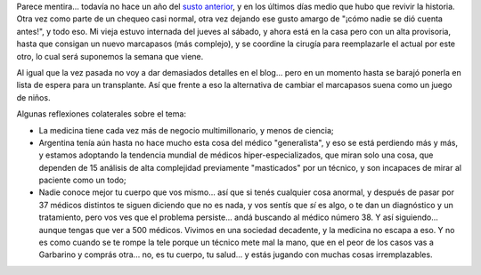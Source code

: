 .. title: Marcapasos modelo 2008
.. slug: marcapasos_modelo_2008
.. date: 2008-06-16 22:46:58 UTC-03:00
.. tags: General
.. category: 
.. link: 
.. description: 
.. type: text
.. author: cHagHi
.. from_wp: True

Parece mentira... todavía no hace un año del `susto anterior`_, y en los
últimos días medio que hubo que revivir la historia. Otra vez como parte
de un chequeo casi normal, otra vez dejando ese gusto amargo de "¡cómo
nadie se dió cuenta antes!", y todo eso. Mi vieja estuvo internada del
jueves al sábado, y ahora está en la casa pero con un alta provisoria,
hasta que consigan un nuevo marcapasos (más complejo), y se coordine la
cirugía para reemplazarle el actual por este otro, lo cual será
suponemos la semana que viene.

Al igual que la vez pasada no voy a dar demasiados detalles en el
blog... pero en un momento hasta se barajó ponerla en lista de espera
para un transplante. Así que frente a eso la alternativa de cambiar el
marcapasos suena como un juego de niños.

Algunas reflexiones colaterales sobre el tema:

-  La medicina tiene cada vez más de negocio multimillonario, y menos de
   ciencia;

-  Argentina tenía aún hasta no hace mucho esta cosa del médico
   "generalista", y eso se está perdiendo más y más, y estamos adoptando
   la tendencia mundial de médicos hiper-especializados, que miran solo
   una cosa, que dependen de 15 análisis de alta complejidad previamente
   "masticados" por un técnico, y son incapaces de mirar al paciente
   como un todo;

-  Nadie conoce mejor tu cuerpo que vos mismo... así que si tenés
   cualquier cosa anormal, y después de pasar por 37 médicos distintos
   te siguen diciendo que no es nada, y vos sentís que *sí* es algo, o
   te dan un diagnóstico y un tratamiento, pero vos ves que el problema
   persiste... andá buscando al médico número 38. Y así siguiendo...
   aunque tengas que ver a 500 médicos. Vivimos en una sociedad
   decadente, y la medicina no escapa a eso. Y no es como cuando se te
   rompe la tele porque un técnico mete mal la mano, que en el peor de
   los casos vas a Garbarino y comprás otra... no, es tu cuerpo, tu
   salud... y estás jugando con muchas cosas irremplazables.

.. _susto anterior: link://slug/bloqueo_auriculo_ventricular
